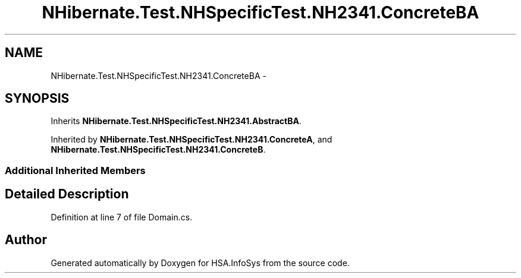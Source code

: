 .TH "NHibernate.Test.NHSpecificTest.NH2341.ConcreteBA" 3 "Fri Jul 5 2013" "Version 1.0" "HSA.InfoSys" \" -*- nroff -*-
.ad l
.nh
.SH NAME
NHibernate.Test.NHSpecificTest.NH2341.ConcreteBA \- 
.SH SYNOPSIS
.br
.PP
.PP
Inherits \fBNHibernate\&.Test\&.NHSpecificTest\&.NH2341\&.AbstractBA\fP\&.
.PP
Inherited by \fBNHibernate\&.Test\&.NHSpecificTest\&.NH2341\&.ConcreteA\fP, and \fBNHibernate\&.Test\&.NHSpecificTest\&.NH2341\&.ConcreteB\fP\&.
.SS "Additional Inherited Members"
.SH "Detailed Description"
.PP 
Definition at line 7 of file Domain\&.cs\&.

.SH "Author"
.PP 
Generated automatically by Doxygen for HSA\&.InfoSys from the source code\&.
